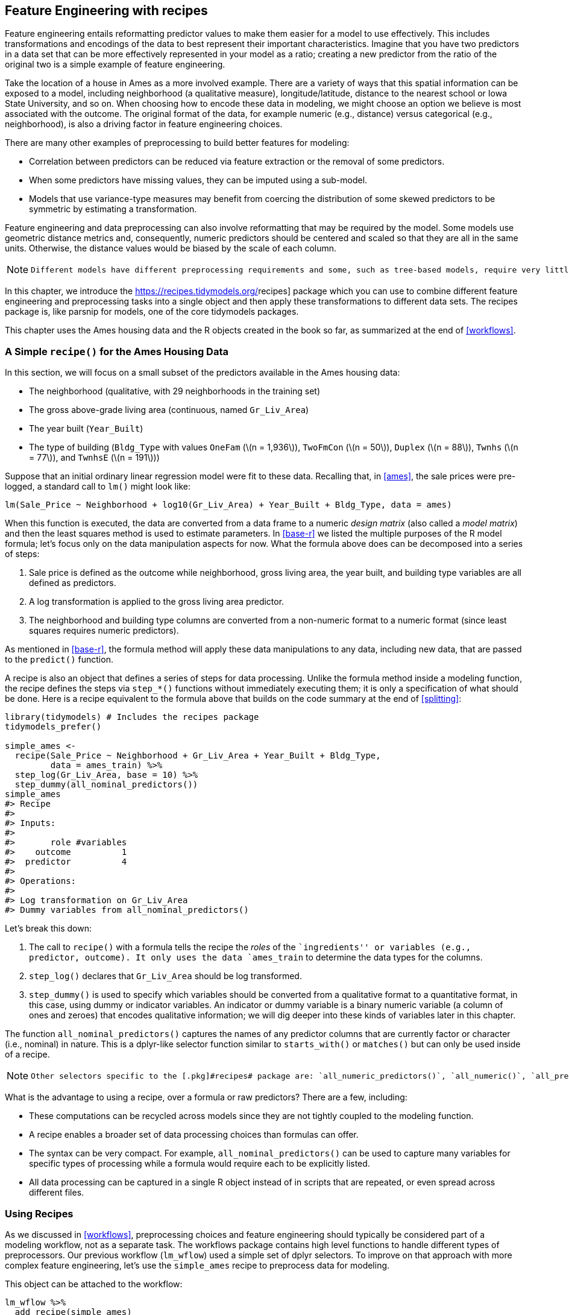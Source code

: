 [[recipes]]
== Feature Engineering with recipes

Feature engineering entails reformatting predictor values to make them easier for a model to use effectively. This includes transformations and encodings of the data to best represent their important characteristics. Imagine that you have two predictors in a data set that can be more effectively represented in your model as a ratio; creating a new predictor from the ratio of the original two is a simple example of feature engineering.

Take the location of a house in Ames as a more involved example. There are a variety of ways that this spatial information can be exposed to a model, including neighborhood (a qualitative measure), longitude/latitude, distance to the nearest school or Iowa State University, and so on. When choosing how to encode these data in modeling, we might choose an option we believe is most associated with the outcome. The original format of the data, for example numeric (e.g., distance) versus categorical (e.g., neighborhood), is also a driving factor in feature engineering choices.

There are many other examples of preprocessing to build better features for modeling:

* Correlation between predictors can be reduced via feature extraction or the removal of some predictors.
* When some predictors have missing values, they can be imputed using a sub-model.
* Models that use variance-type measures may benefit from coercing the distribution of some skewed predictors to be symmetric by estimating a transformation.

Feature engineering and data preprocessing can also involve reformatting that may be required by the model. Some models use geometric distance metrics and, consequently, numeric predictors should be centered and scaled so that they are all in the same units. Otherwise, the distance values would be biased by the scale of each column.

[NOTE]
====
 Different models have different preprocessing requirements and some, such as tree-based models, require very little preprocessing at all. Appendix <<pre-proc-table>> contains a small table of recommended preprocessing techniques for different models. 
====

In this chapter, we introduce the https://recipes.tidymodels.org/[[.pkg]#recipes#] package which you can use to combine different feature engineering and preprocessing tasks into a single object and then apply these transformations to different data sets. The [.pkg]#recipes# package is, like [.pkg]#parsnip# for models, one of the core tidymodels packages.

This chapter uses the Ames housing data and the R objects created in the book so far, as summarized at the end of <<workflows>>.

=== A Simple `recipe()` for the Ames Housing Data

In this section, we will focus on a small subset of the predictors available in the Ames housing data:

* The neighborhood (qualitative, with 29 neighborhoods in the training set)
* The gross above-grade living area (continuous, named `Gr_Liv_Area`)
* The year built (`Year_Built`)
* The type of building (`Bldg_Type` with values `OneFam` (latexmath:[$n = 1,936$]), `TwoFmCon` (latexmath:[$n = 50$]), `Duplex` (latexmath:[$n = 88$]), `Twnhs` (latexmath:[$n = 77$]), and `TwnhsE` (latexmath:[$n = 191$]))

Suppose that an initial ordinary linear regression model were fit to these data. Recalling that, in <<ames>>, the sale prices were pre-logged, a standard call to `lm()` might look like:

[source,r]
----
lm(Sale_Price ~ Neighborhood + log10(Gr_Liv_Area) + Year_Built + Bldg_Type, data = ames)
----

When this function is executed, the data are converted from a data frame to a numeric _design matrix_ (also called a _model matrix_) and then the least squares method is used to estimate parameters. In <<base-r>> we listed the multiple purposes of the R model formula; let’s focus only on the data manipulation aspects for now. What the formula above does can be decomposed into a series of steps:

[arabic]
. Sale price is defined as the outcome while neighborhood, gross living area, the year built, and building type variables are all defined as predictors.
. A log transformation is applied to the gross living area predictor.
. The neighborhood and building type columns are converted from a non-numeric format to a numeric format (since least squares requires numeric predictors).

As mentioned in <<base-r>>, the formula method will apply these data manipulations to any data, including new data, that are passed to the `predict()` function.

A recipe is also an object that defines a series of steps for data processing. Unlike the formula method inside a modeling function, the recipe defines the steps via `step_*()` functions without immediately executing them; it is only a specification of what should be done. Here is a recipe equivalent to the formula above that builds on the code summary at the end of <<splitting>>:

[source,r]
----
library(tidymodels) # Includes the recipes package
tidymodels_prefer()

simple_ames <- 
  recipe(Sale_Price ~ Neighborhood + Gr_Liv_Area + Year_Built + Bldg_Type,
         data = ames_train) %>%
  step_log(Gr_Liv_Area, base = 10) %>% 
  step_dummy(all_nominal_predictors())
simple_ames
#> Recipe
#> 
#> Inputs:
#> 
#>       role #variables
#>    outcome          1
#>  predictor          4
#> 
#> Operations:
#> 
#> Log transformation on Gr_Liv_Area
#> Dummy variables from all_nominal_predictors()
----

Let’s break this down:

[arabic]
. The call to `recipe()` with a formula tells the recipe the _roles_ of the ``ingredients'' or variables (e.g., predictor, outcome). It only uses the data `ames_train` to determine the data types for the columns.
. `step_log()` declares that `Gr_Liv_Area` should be log transformed.
. `step_dummy()` is used to specify which variables should be converted from a qualitative format to a quantitative format, in this case, using dummy or indicator variables. An indicator or dummy variable is a binary numeric variable (a column of ones and zeroes) that encodes qualitative information; we will dig deeper into these kinds of variables later in this chapter.

The function `all_nominal_predictors()` captures the names of any predictor columns that are currently factor or character (i.e., nominal) in nature. This is a [.pkg]#dplyr#-like selector function similar to `starts_with()` or `matches()` but can only be used inside of a recipe.

[NOTE]
====
 Other selectors specific to the [.pkg]#recipes# package are: `all_numeric_predictors()`, `all_numeric()`, `all_predictors()`, and `all_outcomes()`. As with [.pkg]#dplyr#, one or more unquoted expressions, separated by commas, can be used to select which columns are affected by each step. 
====

What is the advantage to using a recipe, over a formula or raw predictors? There are a few, including:

* These computations can be recycled across models since they are not tightly coupled to the modeling function.
* A recipe enables a broader set of data processing choices than formulas can offer.
* The syntax can be very compact. For example, `all_nominal_predictors()` can be used to capture many variables for specific types of processing while a formula would require each to be explicitly listed.
* All data processing can be captured in a single R object instead of in scripts that are repeated, or even spread across different files.

=== Using Recipes

As we discussed in <<workflows>>, preprocessing choices and feature engineering should typically be considered part of a modeling workflow, not as a separate task. The [.pkg]#workflows# package contains high level functions to handle different types of preprocessors. Our previous workflow (`lm_wflow`) used a simple set of [.pkg]#dplyr# selectors. To improve on that approach with more complex feature engineering, let’s use the `simple_ames` recipe to preprocess data for modeling.

This object can be attached to the workflow:

[source,r]
----
lm_wflow %>% 
  add_recipe(simple_ames)
#> Error in `add_recipe()`:
#> ! A recipe cannot be added when variables already exist.
----

That did not work! We can only have one preprocessing method at a time, so we need to remove the existing preprocessor before adding the recipe.

[source,r]
----
lm_wflow <- 
  lm_wflow %>% 
  remove_variables() %>% 
  add_recipe(simple_ames)
lm_wflow
#> ══ Workflow ═════════════════════════════════════════════════════════════════════════
#> Preprocessor: Recipe
#> Model: linear_reg()
#> 
#> ── Preprocessor ─────────────────────────────────────────────────────────────────────
#> 2 Recipe Steps
#> 
#> • step_log()
#> • step_dummy()
#> 
#> ── Model ────────────────────────────────────────────────────────────────────────────
#> Linear Regression Model Specification (regression)
#> 
#> Computational engine: lm
----

Let’s estimate both the recipe and model using a simple call to `fit()`:

[source,r]
----
lm_fit <- fit(lm_wflow, ames_train)
----

The `predict()` method applies the same preprocessing that was used on the training set to the new data before passing them along to the model’s `predict()` method:

[source,r]
----
predict(lm_fit, ames_test %>% slice(1:3))
#> Warning in predict.lm(object = object$fit, newdata = new_data, type = "response"):
#> prediction from a rank-deficient fit may be misleading
#> # A tibble: 3 × 1
#>   .pred
#>   <dbl>
#> 1  5.08
#> 2  5.32
#> 3  5.28
----

If we need the bare model object or recipe, there are `extract_*` functions that can retrieve them:

[source,r]
----
# Get the recipe after it has been estimated:
lm_fit %>% 
  extract_recipe(estimated = TRUE)
#> Recipe
#> 
#> Inputs:
#> 
#>       role #variables
#>    outcome          1
#>  predictor          4
#> 
#> Training data contained 2342 data points and no missing data.
#> 
#> Operations:
#> 
#> Log transformation on Gr_Liv_Area [trained]
#> Dummy variables from Neighborhood, Bldg_Type [trained]

# To tidy the model fit: 
lm_fit %>% 
  # This returns the parsnip object:
  extract_fit_parsnip() %>% 
  # Now tidy the linear model object:
  tidy() %>% 
  slice(1:5)
#> # A tibble: 5 × 5
#>   term                       estimate std.error statistic   p.value
#>   <chr>                         <dbl>     <dbl>     <dbl>     <dbl>
#> 1 (Intercept)                -0.669    0.231        -2.90 3.80e-  3
#> 2 Gr_Liv_Area                 0.620    0.0143       43.2  2.63e-299
#> 3 Year_Built                  0.00200  0.000117     17.1  6.16e- 62
#> 4 Neighborhood_College_Creek  0.0178   0.00819       2.17 3.02e-  2
#> 5 Neighborhood_Old_Town      -0.0330   0.00838      -3.93 8.66e-  5
----

[NOTE]
====
 There are tools for using (and debugging) recipes outside of workflow objects. These are described in <<dimensionality>>. 
====

=== How Data are Used by the `recipe()`

Data are passed to recipes at different stages.

First, when calling `recipe(..., data)`, the data set is used to determine the data types of each column so that selectors such as `all_numeric()` or `all_numeric_predictors()` can be used.

Second, when preparing the data using `fit(workflow, data)`, the training data are used for all estimation operations including a recipe that may be part of the `workflow`, from determining factor levels to computing PCA components and everything in between.

[WARNING]
====
 It is important to realize that all preprocessing and feature engineering steps _only_ utilize the training data. Otherwise, information leakage can negatively impact the model’s performance when used with new data. 
====

Finally, when using `predict(workflow, new_data)`, no model or preprocessor parameters like those from recipes are re-estimated using the values in `new_data`. Take centering and scaling using `step_normalize()` as an example. Using this step, the means and standard deviations from the appropriate columns are determined from the training set; new samples at prediction time are standardized using these values from training when `predict()` is invoked.

[[example-steps]]
=== Examples of `recipe()` Steps

Before proceeding, let’s take an extended tour of the capabilities of [.pkg]#recipes# and explore some of the most important `step_*()` functions. These recipe step functions each specify a specific possible ``step'' in a feature engineering process, and different recipe steps can have different effects on columns of data.

[[dummies]]
==== Encoding qualitative data in a numeric format

One of the most common feature engineering tasks is transforming nominal or qualitative data (factors or characters) so that they can be encoded or represented numerically. Sometimes we can alter the factor levels of a qualitative column in helpful ways prior to such a transformation. For example, `step_unknown()` can be used to change missing values to a dedicated factor level. Similarly, if we anticipate that a new factor level may be encountered in future data, `step_novel()` can allot a new level for this purpose.

Additionally, `step_other()` can be used to analyze the frequencies of the factor levels in the training set and convert infrequently occurring values to a catch-all level of ``other'', with a specific threshold that can be specified. A good example is the `Neighborhood` predictor in our data, shown in <<ames-neighborhoods>>.

[[ames-neighborhoods]]
.Frequencies of neighborhoods in the Ames training set.
image::images/ames-neighborhoods-1.png[]

Here we see there are two neighborhoods that have less than five properties in the training data (Landmark and Green Hills); in this case, no houses at all in the Landmark neighborhood were included in the training set. For some models, it may be problematic to have dummy variables with a single non-zero entry in the column. At a minimum, it is highly improbable that these features would be important to a model. If we add `step_other(Neighborhood, threshold = 0.01)` to our recipe, the bottom 1% of the neighborhoods will be lumped into a new level called ``other''. In this training set, this will catch 7 neighborhoods.

For the Ames data, we can amend the recipe to use:

[source,r]
----
simple_ames <- 
  recipe(Sale_Price ~ Neighborhood + Gr_Liv_Area + Year_Built + Bldg_Type,
         data = ames_train) %>%
  step_log(Gr_Liv_Area, base = 10) %>% 
  step_other(Neighborhood, threshold = 0.01) %>% 
  step_dummy(all_nominal_predictors())
----

[NOTE]
====
 Many, but not all, underlying model calculations require predictor values to be encoded as numbers. Notable exceptions include tree-based models, rule-based models, and naive Bayes models. 
====

There are a few strategies for converting a factor predictor to a numeric format. The most common method is to create ``dummy'' or indicator variables. Let’s take the predictor in the Ames data for the building type, which is a factor variable with five levels (see <<dummy-vars>>. For dummy variables, the single `Bldg_Type` column would be replaced with four numeric columns whose values are either zero or one. These binary variables represent specific factor level values. In R, the convention is to exclude a column for the first factor level (`OneFam`, in this case). The `Bldg_Type` column would be replaced with a column called `TwoFmCon` that is one when the row has that value and zero otherwise. Three other columns are similarly created:

[[dummy-vars]]
.Illustration of binary encodings (i.e., ``dummy variables'') for a qualitative predictor.
[cols="<,>,>,>,>",options="header",]
|===
|Raw Data |TwoFmCon |Duplex |Twnhs |TwnhsE
|OneFam |0 |0 |0 |0
|TwoFmCon |1 |0 |0 |0
|Duplex |0 |1 |0 |0
|Twnhs |0 |0 |1 |0
|TwnhsE |0 |0 |0 |1
|===

Why not all five? The most basic reason is simplicity; if you know the value for these four columns, you can determine the last value because these are mutually exclusive categories. More technically, the classical justification is that a number of models, including ordinary linear regression, have numerical issues when there are linear dependencies between columns. If all five building type indicator columns are included, they would add up to the intercept column (if there is one). This would cause an issue, or perhaps an outright error, in the underlying matrix algebra.

The full set of encodings can be used for some models. This is traditionally called the ``one-hot'' encoding and can be achieved using the `one_hot` argument of `step_dummy()`.

One helpful feature of `step_dummy()` is that there is more control over how the resulting dummy variables are named. In base R, dummy variable names mash the variable name with the level, resulting in names like `NeighborhoodVeenker`. Recipes, by default, use an underscore as the separator between the name and level (e.g., `Neighborhood_Veenker`) and there is an option to use custom formatting for the names. The default naming convention in [.pkg]#recipes# makes it easier to capture those new columns in future steps using a selector, such as `starts_with("Neighborhood_")`.

Traditional dummy variables require that all of the possible categories be known to create a full set of numeric features. There are other methods for doing this transformation to a numeric format. _Feature hashing_ methods only consider the value of the category to assign it to a predefined pool of dummy variables. _Effect_ or _likelihood encodings_ replace the original data with a single numeric column that measures the _effect_ of those data. Both feature hashing and effect encoding methods can seamlessly handle situations where a novel factor level is encountered in the data. <<categorical>> explores these and other methods for encoding categorical data, beyond straightforward dummy or indicator variables.

[NOTE]
====
 Different recipe steps behave differently when applied to variables in the data. For example, `step_log()` modifies a column in-place without changing the name. Other steps, such as `step_dummy()`, eliminate the original data column and replace it with one or more columns with different names. The effect of a recipe step depends on the type of feature engineering transformation being done. 
====

==== Interaction terms

Interaction effects involve two or more predictors. Such an effect occurs when one predictor has an effect on the outcome that is contingent on one or more other predictors. For example, if you were trying to predict how much traffic there will be during your commute, two potential predictors could be the specific time of day you commute and the weather. However, the relationship between the amount of traffic and bad weather is different for different times of day. In this case, you could add an interaction term between the two predictors to the model along with the original two predictors (which are called the ``main effects''). Numerically, an interaction term between predictors is encoded as their product. Interactions are only defined in terms of their effect on the outcome and can be combinations of different types of data (e.g., numeric, categorical, etc). https://bookdown.org/max/FES/detecting-interaction-effects.html[Chapter 7] of Kuhn and Johnson (2020) discusses interactions and how to detect them in greater detail.

After exploring the Ames training set, we might find that the regression slopes for the gross living area differ for different building types, as shown in <<building-type-interactions>>.

[source,r]
----
ggplot(ames_train, aes(x = Gr_Liv_Area, y = 10^Sale_Price)) + 
  geom_point(alpha = .2) + 
  facet_wrap(~ Bldg_Type) + 
  geom_smooth(method = lm, formula = y ~ x, se = FALSE, color = "lightblue") + 
  scale_x_log10() + 
  scale_y_log10() + 
  labs(x = "Gross Living Area", y = "Sale Price (USD)")
----

[[building-type-interactions]]
.Gross living area (in log-10 units) versus sale price (also in log-10 units) for five different building types.
image::images/building-type-interactions-1.png[]

How are interactions specified in a recipe? A base R formula would take an interaction using a `:`, so we would use:

[source,r]
----
Sale_Price ~ Neighborhood + log10(Gr_Liv_Area) + Bldg_Type + 
  log10(Gr_Liv_Area):Bldg_Type
# or
Sale_Price ~ Neighborhood + log10(Gr_Liv_Area) * Bldg_Type 
----

where `*` expands those columns to the main effects and interaction term. Again, the formula method does many things simultaneously and understands that a factor variable (such as `Bldg_Type`) should be expanded into dummy variables first and that the interaction should involve all of the resulting binary columns.

Recipes are more explicit and sequential, and give you more control. With the current recipe, `step_dummy()` has already created dummy variables. How would we combine these for an interaction? The additional step would look like `step_interact(~ interaction terms)` where the terms on the right-hand side of the tilde are the interactions. These can include selectors, so it would be appropriate to use:

[source,r]
----
simple_ames <- 
  recipe(Sale_Price ~ Neighborhood + Gr_Liv_Area + Year_Built + Bldg_Type,
         data = ames_train) %>%
  step_log(Gr_Liv_Area, base = 10) %>% 
  step_other(Neighborhood, threshold = 0.01) %>% 
  step_dummy(all_nominal_predictors()) %>% 
  # Gr_Liv_Area is on the log scale from a previous step
  step_interact( ~ Gr_Liv_Area:starts_with("Bldg_Type_") )
----

Additional interactions can be specified in this formula by separating them by `+`. Also note that the recipe will only utilize interactions between different variables; if the formula uses `var_1:var_1`, this term will be ignored.

Suppose that, in a recipe, we had not yet made dummy variables for building types. It would be inappropriate to include a factor column in this step, such as:

[source,r]
----
 step_interact( ~ Gr_Liv_Area:Bldg_Type )
----

This is telling the underlying (base R) code used by `step_interact()` to make dummy variables and then form the interactions. In fact, if this occurs, a warning states that this might generate unexpected results.

This behavior gives you more control, but is different from R’s standard model formula.

As with naming dummy variables, [.pkg]#recipes# provides more coherent names for interaction terms. In this case, the interaction is named `Gr_Liv_Area_x_Bldg_Type_Duplex` instead of `Gr_Liv_Area:Bldg_TypeDuplex` (which is not a valid column name for a data frame).

[NOTE]
====
 _Remember that order matters_. The gross living area is log transformed prior to the interaction term. Subsequent interactions with this variable will also use the log scale. 
====

==== Spline functions

When a predictor has a non-linear relationship with the outcome, some types of predictive models can adaptively approximate this relationship during training. However, simpler is usually better and it is not uncommon to try to use a simple model, such as a linear fit, and add in specific non-linear features for predictors that may need them, such as longitude and latitude for the Ames housing data. One common method for doing this is to use _spline_ functions to represent the data. Splines replace the existing numeric predictor with a set of columns that allow a model to emulate a flexible, non-linear relationship. As more spline terms are added to the data, the capacity to non-linearly represent the relationship increases. Unfortunately, it may also increase the likelihood of picking up on data trends that occur by chance (i.e., over-fitting).

If you have ever used `geom_smooth()` within a `ggplot`, you have probably used a spline representation of the data. For example, each panel in <<ames-latitude-splines>> uses a different number of smooth splines for the latitude predictor:

[source,r]
----
library(patchwork)
library(splines)

plot_smoother <- function(deg_free) {
  ggplot(ames_train, aes(x = Latitude, y = 10^Sale_Price)) + 
    geom_point(alpha = .2) + 
    scale_y_log10() +
    geom_smooth(
      method = lm,
      formula = y ~ ns(x, df = deg_free),
      color = "lightblue",
      se = FALSE
    ) +
    labs(title = paste(deg_free, "Spline Terms"),
         y = "Sale Price (USD)")
}

( plot_smoother(2) + plot_smoother(5) ) / ( plot_smoother(20) + plot_smoother(100) )
----

[[ames-latitude-splines]]
.Sale price versus latitude, with trend lines using natural splines with different degrees of freedom.
image::images/ames-latitude-splines-1.png[]

The `ns()` function in the [.pkg]#splines# package generates feature columns using functions called _natural splines_.

Some panels in <<ames-latitude-splines>> clearly fit poorly; two terms _under-fit_ the data while 100 terms _over-fit_. The panels with five and 20 terms seem like reasonably smooth fits that catch the main patterns of the data. This indicates that the proper amount of ``non-linear-ness'' matters. The number of spline terms could then be considered a _tuning parameter_ for this model. These types of parameters are explored in <<tuning>>.

In [.pkg]#recipes#, there are multiple steps that can create these types of terms. To add a natural spline representation for this predictor:

[source,r]
----
recipe(Sale_Price ~ Neighborhood + Gr_Liv_Area + Year_Built + Bldg_Type + Latitude,
         data = ames_train) %>%
  step_log(Gr_Liv_Area, base = 10) %>% 
  step_other(Neighborhood, threshold = 0.01) %>% 
  step_dummy(all_nominal_predictors()) %>% 
  step_interact( ~ Gr_Liv_Area:starts_with("Bldg_Type_") ) %>% 
  step_ns(Latitude, deg_free = 20)
----

The user would need to determine if both neighborhood and latitude should be in the model since they both represent the same underlying data in different ways.

==== Feature extraction

Another common method for representing multiple features at once is called _feature extraction_. Most of these techniques create new features from the predictors that capture the information in the broader set as a whole. For example, principal component analysis (PCA) tries to extract as much of the original information in the predictor set as possible using a smaller number of features. PCA is a linear extraction method, meaning that each new feature is a linear combination of the original predictors. One nice aspect of PCA is that each of the new features, called the principal components or PCA scores, are uncorrelated with one another. Because of this, PCA can be very effective at reducing the correlation between predictors. Note that PCA is only aware of the predictors; the new PCA features might not be associated with the outcome.

In the Ames data, there are several predictors that measure size of the property, such as the total basement size (`Total_Bsmt_SF`), size of the first floor (`First_Flr_SF`), the gross living area (`Gr_Liv_Area`), and so on. PCA might be an option to represent these potentially redundant variables as a smaller feature set. Apart from the gross living area, these predictors have the suffix `SF` in their names (for square feet) so a recipe step for PCA might look like:

[source,r]
----
  # Use a regular expression to capture house size predictors: 
  step_pca(matches("(SF$)|(Gr_Liv)"))
----

Note that all of these columns are measured in square feet. PCA assumes that all of the predictors are on the same scale. That’s true in this case, but often this step can be preceded by `step_normalize()`, which will center and scale each column.

There are existing recipe steps for other extraction methods, such as: independent component analysis (ICA), non-negative matrix factorization (NNMF), multidimensional scaling (MDS), uniform manifold approximation and projection (UMAP), and others.

==== Row sampling steps

Recipe steps can affect the rows of a data set as well. For example, _subsampling_ techniques for class imbalances change the class proportions in the data being given to the model; these techniques often don’t improve overall performance but can generate better behaved distributions of the predicted class probabilities. There are several possible approaches to try when subsampling your data with class imbalance:

* _Downsampling_ the data keeps the minority class and takes a random sample of the majority class so that class frequencies are balanced.
* _Upsampling_ replicates samples from the minority class to balance the classes. Some techniques do this by synthesizing new samples that resemble the minority class data while other methods simply add the same minority samples repeatedly.
* _Hybrid methods_ do a combination of both.

The https://themis.tidymodels.org/[[.pkg]#themis#] package has recipe steps that can be used to address class imbalance via subsampling. For simple downsampling, we would use:

[source,r]
----
  step_downsample(outcome_column_name)
----

[WARNING]
====
 Only the training set should be affected by these techniques. The test set or other holdout samples should be left as-is when processed using the recipe. For this reason, all of the subsampling steps default the `skip` argument to have a value of `TRUE`. 
====

There are other step functions that are row-based as well: `step_filter()`, `step_sample()`, `step_slice()`, and `step_arrange()`. In almost all uses of these steps, the `skip` argument should be set to `TRUE`.

==== General transformations

Mirroring the original [.pkg]#dplyr# operation, `step_mutate()` can be used to conduct a variety of basic operations to the data. It is best used for straightforward transformations like computing a ratio of two variables, such as `Bedroom_AbvGr / Full_Bath`, the ratio of bedrooms to bathrooms for the Ames housing data.

[WARNING]
====
 When using this flexible step, use extra care to avoid data leakage in your preprocessing. Consider, for example, the transformation `x = w > mean(w)`. When applied to new data or testing data, this transformation would use the mean of `w` from the _new_ data, not the mean of `w` from the training data. 
====

==== Natural language processing

Recipes can also handle data that are not in the traditional structure where the columns are features. For example, the https://textrecipes.tidymodels.org/[[.pkg]#textrecipes#] package can apply natural language processing methods to the data. The input column is typically a string of text and different steps can be used to tokenize the data (e.g., split the text into separate words), filter out tokens, and create new features appropriate for modeling.

[[skip-equals-true]]
=== Skipping Steps for New Data

The sale price data are already log transformed in the `ames` data frame. Why not use:

[source,r]
----
 step_log(Sale_Price, base = 10)
----

This will cause a failure when the recipe is applied to new properties with an unknown sale price. Since price is what we are trying to predict, there probably won’t be a column in the data for this variable. In fact, to avoid _information leakage_, many tidymodels packages isolate the data being used when making any predictions. This means that the training set and any outcome columns are not available for use at prediction time.

[NOTE]
====
 For simple transformations of the outcome column(s), we strongly suggest that those operations be _conducted outside of the recipe_. 
====

However, there are other circumstances where this is not an adequate solution. For example, in classification models where there is a severe class imbalance, it is common to conduct _subsampling_ of the data that are given to the modeling function, as previously mentioned. For example, suppose that there were two classes and a 10% event rate. A simple, albeit controversial, approach would be to _down-sample_ the data so that the model is provided with all of the events and a random 10% of the non-event samples.

The problem is that the same subsampling process should not be applied to the data being predicted. As a result, when using a recipe, we need a mechanism to ensure that some operations are only applied to the data that are given to the model. Each step function has an option called `skip` that, when set to `TRUE`, will be ignored by the `predict()` function. In this way, you can isolate the steps that affect the modeling data without causing errors when applied to new samples. However, all steps are applied when using `fit()`.

At the time of this writing, the step functions in the [.pkg]#recipes# and [.pkg]#themis# packages that are only applied to the training data are: `step_adasyn()`, `step_bsmote()`, `step_downsample()`, `step_filter()`, `step_nearmiss()`, `step_rose()`, `step_sample()`, `step_slice()`, `step_smote()`, `step_smotenc()`, `step_tomek()`, and `step_upsample()`.

=== Tidy a `recipe()`

In <<base-r>>, we introduced the `tidy()` verb for statistical objects. There is also a `tidy()` method for recipes, as well as individual recipe steps. Before proceeding, let’s create an extended recipe for the Ames data using some of the new steps we’ve discussed in this chapter:

[source,r]
----
ames_rec <- 
  recipe(Sale_Price ~ Neighborhood + Gr_Liv_Area + Year_Built + Bldg_Type + 
           Latitude + Longitude, data = ames_train) %>%
  step_log(Gr_Liv_Area, base = 10) %>% 
  step_other(Neighborhood, threshold = 0.01) %>% 
  step_dummy(all_nominal_predictors()) %>% 
  step_interact( ~ Gr_Liv_Area:starts_with("Bldg_Type_") ) %>% 
  step_ns(Latitude, Longitude, deg_free = 20)
----

The `tidy()` method, when called with the recipe object, gives a summary of the recipe steps:

[source,r]
----
tidy(ames_rec)
#> # A tibble: 5 × 6
#>   number operation type     trained skip  id            
#>    <int> <chr>     <chr>    <lgl>   <lgl> <chr>         
#> 1      1 step      log      FALSE   FALSE log_66JTU     
#> 2      2 step      other    FALSE   FALSE other_ePfcw   
#> 3      3 step      dummy    FALSE   FALSE dummy_Z18Cl   
#> 4      4 step      interact FALSE   FALSE interact_JLU36
#> 5      5 step      ns       FALSE   FALSE ns_rvsqQ
----

This result can be helpful for identifying individual steps, perhaps to then be able to execute the `tidy()` method on one specific steps.

We can specify the `id` argument in any step function call; otherwise it is generated using a random suffix. Setting this value can be helpful if the same type of step is added to the recipe more than once. Let’s specify the `id` ahead of time for `step_other()`, since we’ll want to `tidy()` it:

[source,r]
----
ames_rec <- 
  recipe(Sale_Price ~ Neighborhood + Gr_Liv_Area + Year_Built + Bldg_Type + 
           Latitude + Longitude, data = ames_train) %>%
  step_log(Gr_Liv_Area, base = 10) %>% 
  step_other(Neighborhood, threshold = 0.01, id = "my_id") %>% 
  step_dummy(all_nominal_predictors()) %>% 
  step_interact( ~ Gr_Liv_Area:starts_with("Bldg_Type_") ) %>% 
  step_ns(Latitude, Longitude, deg_free = 20)
----

We’ll re-fit the workflow with this new recipe:

[source,r]
----
lm_wflow <- 
  workflow() %>% 
  add_model(lm_model) %>% 
  add_recipe(ames_rec)

lm_fit <- fit(lm_wflow, ames_train)
----

The `tidy()` method can be called again along with the `id` identifier we specified to get our results for applying `step_other()`:

[source,r]
----
estimated_recipe <- 
  lm_fit %>% 
  extract_recipe(estimated = TRUE)

tidy(estimated_recipe, id = "my_id")
#> # A tibble: 22 × 3
#>   terms        retained           id   
#>   <chr>        <chr>              <chr>
#> 1 Neighborhood North_Ames         my_id
#> 2 Neighborhood College_Creek      my_id
#> 3 Neighborhood Old_Town           my_id
#> 4 Neighborhood Edwards            my_id
#> 5 Neighborhood Somerset           my_id
#> 6 Neighborhood Northridge_Heights my_id
#> # … with 16 more rows
----

The `tidy()` results we see here for using `step_other()` show which factor levels were retained, i.e., not added to the new ``other'' category.

The `tidy()` method can be called with the `number` identifier as well, if we know which step in the recipe we need:

[source,r]
----
tidy(estimated_recipe, number = 2)
#> # A tibble: 22 × 3
#>   terms        retained           id   
#>   <chr>        <chr>              <chr>
#> 1 Neighborhood North_Ames         my_id
#> 2 Neighborhood College_Creek      my_id
#> 3 Neighborhood Old_Town           my_id
#> 4 Neighborhood Edwards            my_id
#> 5 Neighborhood Somerset           my_id
#> 6 Neighborhood Northridge_Heights my_id
#> # … with 16 more rows
----

Each `tidy()` method returns the relevant information about that step. For example, the `tidy()` method for `step_dummy()` returns a column with the variables that were converted to dummy variables and another column with all of the known levels for each column.

=== Column Roles

When a formula is used with the initial call to `recipe()` it assigns _roles_ to each of the columns depending on which side of the tilde that they are on. Those roles are either `"predictor"` or `"outcome"`. However, other roles can be assigned as needed.

For example, in our Ames data set, the original raw data contained a column for address.footnote:[Our version of these data does not contain that column.] It may be useful to keep that column in the data so that, after predictions are made, problematic results can be investigated in detail. In other words, the column could be important even when it isn’t a predictor or outcome.

To solve this, the `add_role()`, `remove_role()`, and `update_role()` functions can be helpful. For example, for the house price data, the role of the street address column could be modified using:

[source,r]
----
ames_rec %>% update_role(address, new_role = "street address")
----

After this change, the `address` column in the dataframe will no longer be a predictor but instead will be a `"street address"` according to the recipe. Any character string can be used as a role. Also, columns can have multiple roles (additional roles are added via `add_role()`) so that they can be selected under more than one context.

This can be helpful when the data are _resampled_. It helps to keep the columns that are not involved with the model fit in the same data frame (rather than in an external vector). Resampling, described in <<resampling>>, creates alternate versions of the data mostly by row subsampling. If the street address were in another column, additional subsampling would be required and might lead to more complex code and a higher likelihood of errors.

Finally, all step functions have a `role` field that can assign roles to the results of the step. In many cases, columns affected by a step retain their existing role. For example, the `step_log()` calls to our `ames_rec` object affected the `Gr_Liv_Area` column. For that step, the default behavior is to keep the existing role for this column since no new column is created. As a counter-example, the step to produce splines defaults new columns to have a role of `"predictor"` since that is usually how spline columns are used in a model. Most steps have sensible defaults but, since the defaults can be different, be sure to check the documentation page to understand which role(s) will be assigned.

[[recipes-summary]]
=== Chapter Summary

In this chapter, you learned about using [.pkg]#recipes# for flexible feature engineering and data preprocessing, from creating dummy variables to handling class imbalance and more. Feature engineering is an important part of the modeling process where information leakage can easily occur and good practices must be adopted. Between the [.pkg]#recipes# package and other packages that extend recipes, there are over 100 available steps. All possible recipe steps are enumerated at https://www.tidymodels.org/find/[`tidymodels.org/find`]. The [.pkg]#recipes# framework provides a rich data manipulation environment for preprocessing and transforming data prior to modeling. Additionally, https://www.tidymodels.org/learn/develop/recipes/[`tidymodels.org/learn/develop/recipes/`] shows how custom steps can be created.

Our work here has used recipes solely inside of a workflow object. For modeling, that is the recommended use because feature engineering should be estimated together with a model. However, for visualization and other activities, a workflow may not be appropriate; more recipe-specific functions may be required. <<dimensionality>> discusses lower-level APIs for fitting, using, and troubleshooting recipes.

The code that we will use in later chapters is:

[source,r]
----
library(tidymodels)
data(ames)
ames <- mutate(ames, Sale_Price = log10(Sale_Price))

set.seed(123)
ames_split <- initial_split(ames, prop = 0.80, strata = Sale_Price)
ames_train <- training(ames_split)
ames_test  <-  testing(ames_split)

ames_rec <- 
  recipe(Sale_Price ~ Neighborhood + Gr_Liv_Area + Year_Built + Bldg_Type + 
           Latitude + Longitude, data = ames_train) %>%
  step_log(Gr_Liv_Area, base = 10) %>% 
  step_other(Neighborhood, threshold = 0.01) %>% 
  step_dummy(all_nominal_predictors()) %>% 
  step_interact( ~ Gr_Liv_Area:starts_with("Bldg_Type_") ) %>% 
  step_ns(Latitude, Longitude, deg_free = 20)
  
lm_model <- linear_reg() %>% set_engine("lm")

lm_wflow <- 
  workflow() %>% 
  add_model(lm_model) %>% 
  add_recipe(ames_rec)

lm_fit <- fit(lm_wflow, ames_train)
----

